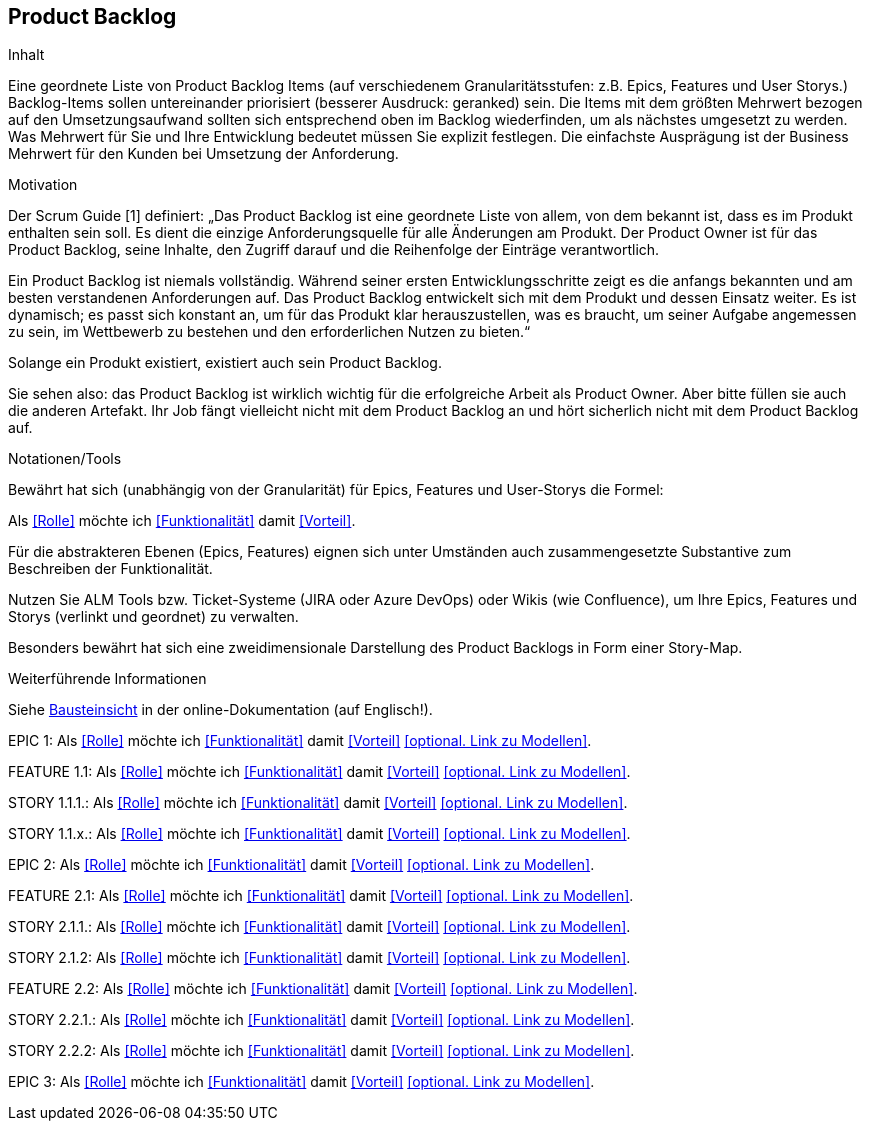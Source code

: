 [[section-Product-Backlog]]
== Product Backlog

[role="req42help"]
****
.Inhalt
Eine geordnete Liste von Product Backlog Items (auf verschiedenem Granularitätsstufen: z.B. Epics, Features und User Storys.) Backlog-Items sollen untereinander priorisiert (besserer Ausdruck: geranked) sein. Die Items mit dem größten Mehrwert bezogen auf den Umsetzungsaufwand sollten sich entsprechend oben im Backlog wiederfinden, um als nächstes umgesetzt zu werden. Was Mehrwert für Sie und Ihre Entwicklung bedeutet müssen Sie explizit festlegen. Die einfachste Ausprägung ist der Business Mehrwert für den Kunden bei Umsetzung der Anforderung.

.Motivation
Der Scrum Guide [1] definiert: „Das Product Backlog ist eine geordnete Liste von allem, von dem bekannt ist, dass es im Produkt enthalten sein soll. Es dient die einzige Anforderungsquelle für alle Änderungen am Produkt. Der Product Owner ist für das Product Backlog, seine Inhalte, den Zugriff darauf und die Reihenfolge der Einträge verantwortlich.

Ein Product Backlog ist niemals vollständig. Während seiner ersten Entwicklungsschritte zeigt es die anfangs bekannten und am besten verstandenen Anforderungen auf. Das Product Backlog entwickelt sich mit dem Produkt und dessen Einsatz weiter. Es ist dynamisch; es passt sich konstant an, um für das Produkt klar herauszustellen, was es braucht, um seiner Aufgabe angemessen zu sein, im Wettbewerb zu bestehen und den erforderlichen Nutzen zu bieten.“

Solange ein Produkt existiert, existiert auch sein Product Backlog.

Sie sehen also: das Product Backlog ist wirklich wichtig für die erfolgreiche Arbeit als Product Owner. Aber bitte füllen sie auch die anderen Artefakt. Ihr Job fängt vielleicht nicht mit dem Product Backlog an und hört sicherlich nicht mit dem Product Backlog auf.

.Notationen/Tools
Bewährt hat sich (unabhängig von der Granularität) für Epics, Features und User-Storys die Formel:

Als <<Rolle>> möchte ich <<Funktionalität>> damit <<Vorteil>>.

Für die abstrakteren Ebenen (Epics, Features) eignen sich unter Umständen auch zusammengesetzte Substantive zum Beschreiben der Funktionalität.

Nutzen Sie ALM Tools bzw. Ticket-Systeme (JIRA oder Azure DevOps) oder Wikis (wie Confluence), um Ihre Epics, Features und Storys (verlinkt und geordnet) zu verwalten.

Besonders bewährt hat sich eine zweidimensionale Darstellung des Product Backlogs in Form einer Story-Map.

.Weiterführende Informationen

Siehe https://docs.arc42.org/section-5/[Bausteinsicht] in der online-Dokumentation (auf Englisch!).
****



EPIC 1:  Als <<Rolle>> möchte ich <<Funktionalität>> damit <<Vorteil>> <<optional. Link zu Modellen>>.

FEATURE  1.1:  Als <<Rolle>> möchte ich <<Funktionalität>> damit <<Vorteil>> <<optional. Link zu Modellen>>.

STORY 1.1.1.: Als <<Rolle>> möchte ich <<Funktionalität>> damit <<Vorteil>> <<optional. Link zu Modellen>>.

STORY 1.1.x.: Als <<Rolle>> möchte ich <<Funktionalität>> damit <<Vorteil>> <<optional. Link zu Modellen>>.

EPIC 2:  Als <<Rolle>> möchte ich <<Funktionalität>> damit <<Vorteil>> <<optional. Link zu Modellen>>.

FEATURE  2.1:  Als <<Rolle>> möchte ich <<Funktionalität>> damit <<Vorteil>> <<optional. Link zu Modellen>>.

STORY 2.1.1.: Als <<Rolle>> möchte ich <<Funktionalität>> damit <<Vorteil>> <<optional. Link zu Modellen>>.

STORY 2.1.2: Als <<Rolle>> möchte ich <<Funktionalität>> damit <<Vorteil>> <<optional. Link zu Modellen>>.

FEATURE  2.2:   Als <<Rolle>> möchte ich <<Funktionalität>> damit <<Vorteil>> <<optional. Link zu Modellen>>.

STORY 2.2.1.: Als <<Rolle>> möchte ich <<Funktionalität>> damit <<Vorteil>> <<optional. Link zu Modellen>>.

STORY 2.2.2: Als <<Rolle>> möchte ich <<Funktionalität>> damit <<Vorteil>> <<optional. Link zu Modellen>>.

EPIC 3:  Als <<Rolle>> möchte ich <<Funktionalität>> damit <<Vorteil>> <<optional. Link zu Modellen>>.